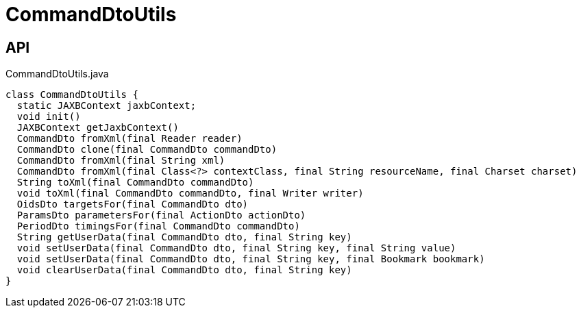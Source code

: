 = CommandDtoUtils
:Notice: Licensed to the Apache Software Foundation (ASF) under one or more contributor license agreements. See the NOTICE file distributed with this work for additional information regarding copyright ownership. The ASF licenses this file to you under the Apache License, Version 2.0 (the "License"); you may not use this file except in compliance with the License. You may obtain a copy of the License at. http://www.apache.org/licenses/LICENSE-2.0 . Unless required by applicable law or agreed to in writing, software distributed under the License is distributed on an "AS IS" BASIS, WITHOUT WARRANTIES OR  CONDITIONS OF ANY KIND, either express or implied. See the License for the specific language governing permissions and limitations under the License.

== API

[source,java]
.CommandDtoUtils.java
----
class CommandDtoUtils {
  static JAXBContext jaxbContext;
  void init()
  JAXBContext getJaxbContext()
  CommandDto fromXml(final Reader reader)
  CommandDto clone(final CommandDto commandDto)
  CommandDto fromXml(final String xml)
  CommandDto fromXml(final Class<?> contextClass, final String resourceName, final Charset charset)
  String toXml(final CommandDto commandDto)
  void toXml(final CommandDto commandDto, final Writer writer)
  OidsDto targetsFor(final CommandDto dto)
  ParamsDto parametersFor(final ActionDto actionDto)
  PeriodDto timingsFor(final CommandDto commandDto)
  String getUserData(final CommandDto dto, final String key)
  void setUserData(final CommandDto dto, final String key, final String value)
  void setUserData(final CommandDto dto, final String key, final Bookmark bookmark)
  void clearUserData(final CommandDto dto, final String key)
}
----

